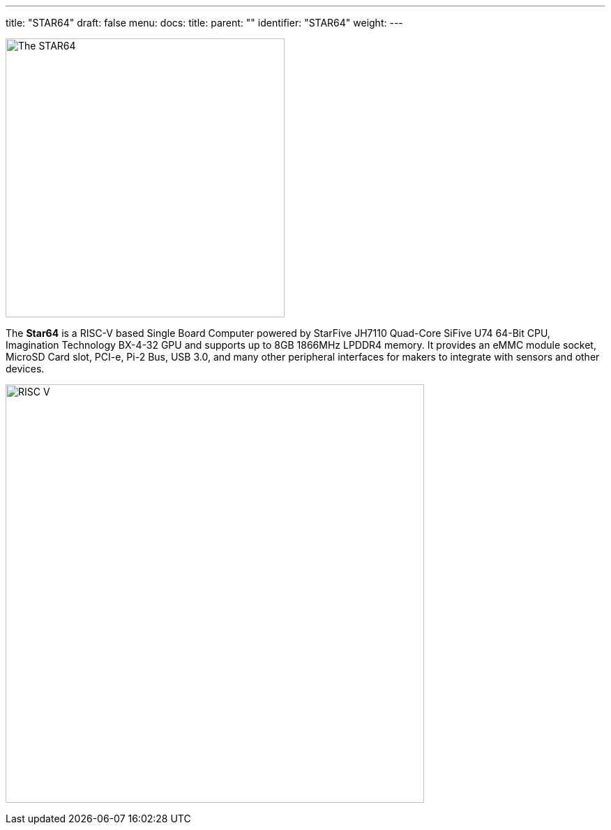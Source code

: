 ---
title: "STAR64"
draft: false
menu:
  docs:
    title:
    parent: ""
    identifier: "STAR64"
    weight: 
---

image:/documentation/images/Star64.jpg[The STAR64,title="The STAR64",width=400]

The *Star64* is a RISC-V based Single Board Computer powered by StarFive JH7110 Quad-Core SiFive U74 64-Bit CPU, Imagination Technology BX-4-32 GPU and supports up to 8GB 1866MHz LPDDR4 memory. It provides an eMMC module socket, MicroSD Card slot, PCI-e, Pi-2 Bus, USB 3.0, and many other peripheral interfaces for makers to integrate with sensors and other devices.

image:/documentation/images/RISC-V.png[width=600]

